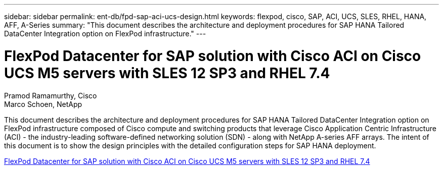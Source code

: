 ---
sidebar: sidebar
permalink: ent-db/fpd-sap-aci-ucs-design.html
keywords: flexpod, cisco, SAP, ACI, UCS, SLES, RHEL, HANA, AFF, A-Series
summary: "This document describes the architecture and deployment procedures for SAP HANA Tailored DataCenter Integration option on FlexPod infrastructure."
---

= FlexPod Datacenter for SAP solution with Cisco ACI on Cisco UCS M5 servers with SLES 12 SP3 and RHEL 7.4 

:hardbreaks:
:nofooter:
:icons: font
:linkattrs:
:imagesdir: ./../media/

Pramod Ramamurthy, Cisco
Marco Schoen, NetApp

This document describes the architecture and deployment procedures for SAP HANA Tailored DataCenter Integration option on FlexPod infrastructure composed of Cisco compute and switching products that leverage Cisco Application Centric Infrastructure (ACI) - the industry-leading software-defined networking solution (SDN) - along with NetApp A-series AFF arrays. The intent of this document is to show the design principles with the detailed configuration steps for SAP HANA deployment.

link:https://www.cisco.com/c/en/us/td/docs/unified_computing/ucs/UCS_CVDs/flexpod_saphana_aci_UCSM32.html[FlexPod Datacenter for SAP solution with Cisco ACI on Cisco UCS M5 servers with SLES 12 SP3 and RHEL 7.4^]
